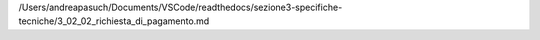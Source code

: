 /Users/andreapasuch/Documents/VSCode/readthedocs/sezione3-specifiche-tecniche/3_02_02_richiesta_di_pagamento.md
